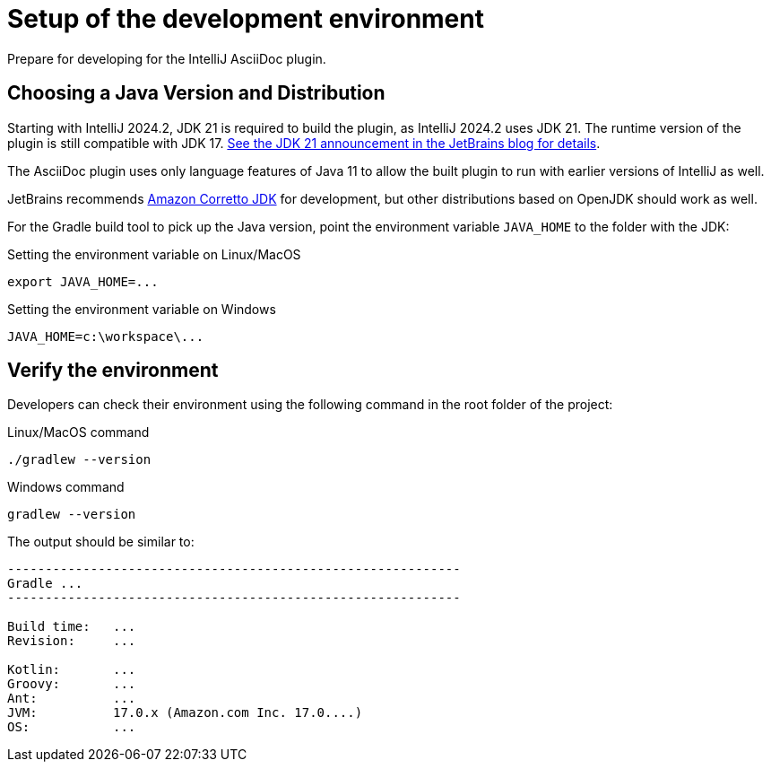 = Setup of the development environment
:description: Prepare for developing for the IntelliJ AsciiDoc plugin.
:navtitle: Setup environment

{description}

[[JDK]]
== Choosing a Java Version and Distribution

Starting with IntelliJ 2024.2, JDK 21 is required to build the plugin, as IntelliJ 2024.2 uses JDK 21. The runtime version of the plugin is still compatible with JDK 17.
https://blog.jetbrains.com/idea/2024/05/intellij-idea-2024-2-eap-2/[See the JDK 21 announcement in the JetBrains blog for details].

The AsciiDoc plugin uses only language features of Java 11 to allow the built plugin to run with earlier versions of IntelliJ as well.

JetBrains recommends https://docs.aws.amazon.com/corretto/latest/corretto-17-ug/downloads-list.html[Amazon Corretto JDK] for development, but other distributions based on OpenJDK should work as well.

For the Gradle build tool to pick up the Java version, point the environment variable `JAVA_HOME` to the folder with the JDK:

.Setting the environment variable on Linux/MacOS
----
export JAVA_HOME=...
----

.Setting the environment variable on Windows
----
JAVA_HOME=c:\workspace\...
----

== Verify the environment

Developers can check their environment using the following command in the root folder of the project:

.Linux/MacOS command
----
./gradlew --version
----

.Windows command
----
gradlew --version
----

The output should be similar to:

[%nowrap]
----
------------------------------------------------------------
Gradle ...
------------------------------------------------------------

Build time:   ...
Revision:     ...

Kotlin:       ...
Groovy:       ...
Ant:          ...
JVM:          17.0.x (Amazon.com Inc. 17.0....)
OS:           ...
----


